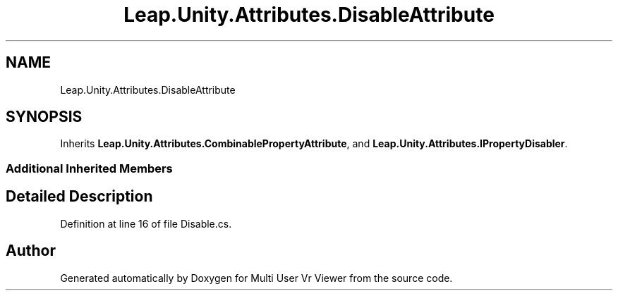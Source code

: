 .TH "Leap.Unity.Attributes.DisableAttribute" 3 "Sat Jul 20 2019" "Version https://github.com/Saurabhbagh/Multi-User-VR-Viewer--10th-July/" "Multi User Vr Viewer" \" -*- nroff -*-
.ad l
.nh
.SH NAME
Leap.Unity.Attributes.DisableAttribute
.SH SYNOPSIS
.br
.PP
.PP
Inherits \fBLeap\&.Unity\&.Attributes\&.CombinablePropertyAttribute\fP, and \fBLeap\&.Unity\&.Attributes\&.IPropertyDisabler\fP\&.
.SS "Additional Inherited Members"
.SH "Detailed Description"
.PP 
Definition at line 16 of file Disable\&.cs\&.

.SH "Author"
.PP 
Generated automatically by Doxygen for Multi User Vr Viewer from the source code\&.
